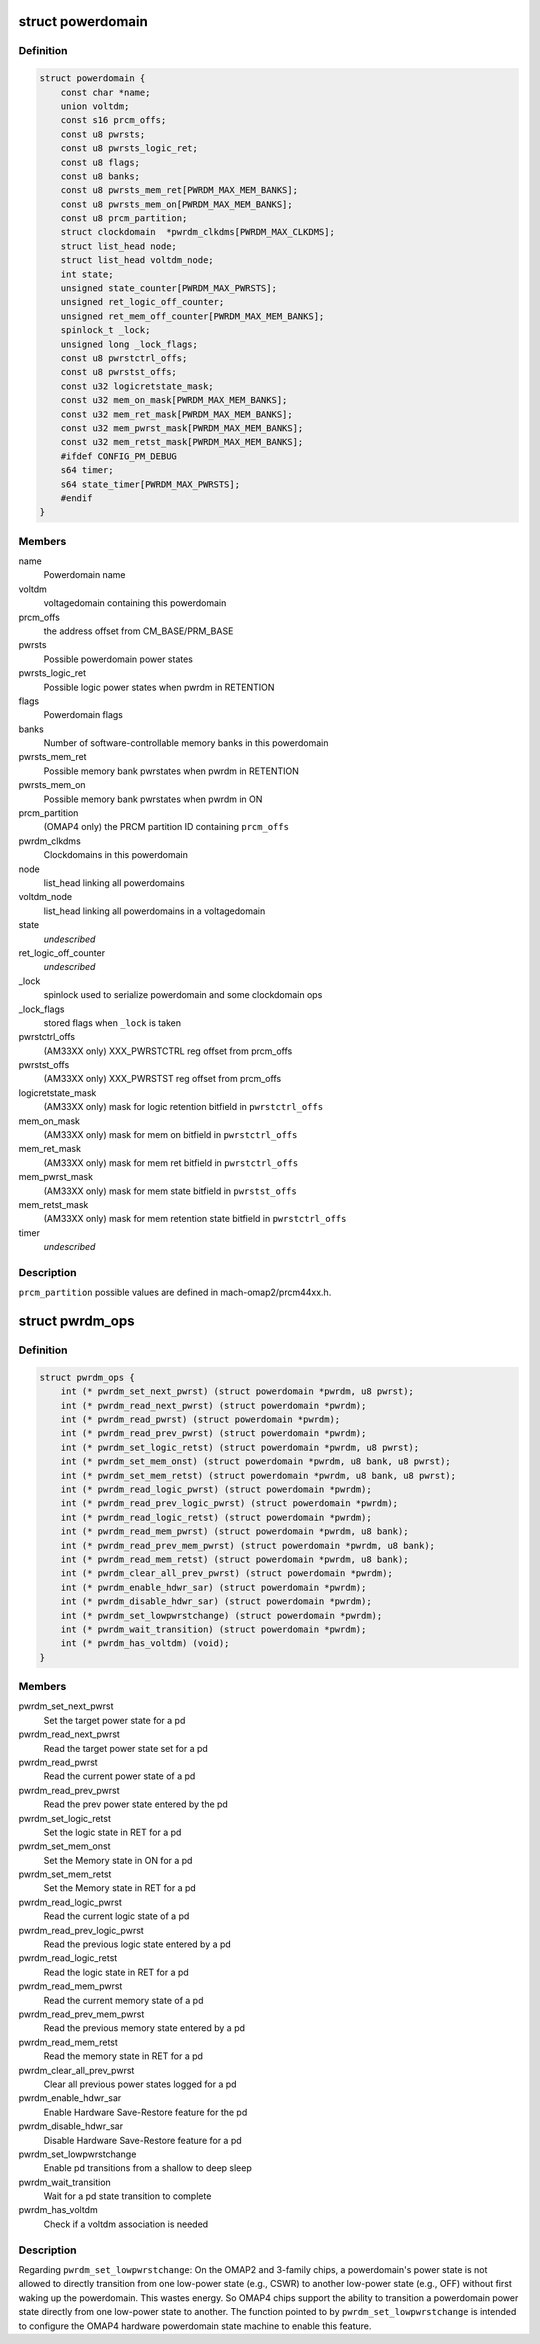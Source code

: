 .. -*- coding: utf-8; mode: rst -*-
.. src-file: arch/arm/mach-omap2/powerdomain.h

.. _`powerdomain`:

struct powerdomain
==================

.. c:type:: struct powerdomain

    OMAP powerdomain

.. _`powerdomain.definition`:

Definition
----------

.. code-block:: c

    struct powerdomain {
        const char *name;
        union voltdm;
        const s16 prcm_offs;
        const u8 pwrsts;
        const u8 pwrsts_logic_ret;
        const u8 flags;
        const u8 banks;
        const u8 pwrsts_mem_ret[PWRDM_MAX_MEM_BANKS];
        const u8 pwrsts_mem_on[PWRDM_MAX_MEM_BANKS];
        const u8 prcm_partition;
        struct clockdomain  *pwrdm_clkdms[PWRDM_MAX_CLKDMS];
        struct list_head node;
        struct list_head voltdm_node;
        int state;
        unsigned state_counter[PWRDM_MAX_PWRSTS];
        unsigned ret_logic_off_counter;
        unsigned ret_mem_off_counter[PWRDM_MAX_MEM_BANKS];
        spinlock_t _lock;
        unsigned long _lock_flags;
        const u8 pwrstctrl_offs;
        const u8 pwrstst_offs;
        const u32 logicretstate_mask;
        const u32 mem_on_mask[PWRDM_MAX_MEM_BANKS];
        const u32 mem_ret_mask[PWRDM_MAX_MEM_BANKS];
        const u32 mem_pwrst_mask[PWRDM_MAX_MEM_BANKS];
        const u32 mem_retst_mask[PWRDM_MAX_MEM_BANKS];
        #ifdef CONFIG_PM_DEBUG
        s64 timer;
        s64 state_timer[PWRDM_MAX_PWRSTS];
        #endif
    }

.. _`powerdomain.members`:

Members
-------

name
    Powerdomain name

voltdm
    voltagedomain containing this powerdomain

prcm_offs
    the address offset from CM_BASE/PRM_BASE

pwrsts
    Possible powerdomain power states

pwrsts_logic_ret
    Possible logic power states when pwrdm in RETENTION

flags
    Powerdomain flags

banks
    Number of software-controllable memory banks in this powerdomain

pwrsts_mem_ret
    Possible memory bank pwrstates when pwrdm in RETENTION

pwrsts_mem_on
    Possible memory bank pwrstates when pwrdm in ON

prcm_partition
    (OMAP4 only) the PRCM partition ID containing \ ``prcm_offs``\ 

pwrdm_clkdms
    Clockdomains in this powerdomain

node
    list_head linking all powerdomains

voltdm_node
    list_head linking all powerdomains in a voltagedomain

state
    *undescribed*

ret_logic_off_counter
    *undescribed*

_lock
    spinlock used to serialize powerdomain and some clockdomain ops

_lock_flags
    stored flags when \ ``_lock``\  is taken

pwrstctrl_offs
    (AM33XX only) XXX_PWRSTCTRL reg offset from prcm_offs

pwrstst_offs
    (AM33XX only) XXX_PWRSTST reg offset from prcm_offs

logicretstate_mask
    (AM33XX only) mask for logic retention bitfield
    in \ ``pwrstctrl_offs``\ 

mem_on_mask
    (AM33XX only) mask for mem on bitfield in \ ``pwrstctrl_offs``\ 

mem_ret_mask
    (AM33XX only) mask for mem ret bitfield in \ ``pwrstctrl_offs``\ 

mem_pwrst_mask
    (AM33XX only) mask for mem state bitfield in \ ``pwrstst_offs``\ 

mem_retst_mask
    (AM33XX only) mask for mem retention state bitfield
    in \ ``pwrstctrl_offs``\ 

timer
    *undescribed*

.. _`powerdomain.description`:

Description
-----------

\ ``prcm_partition``\  possible values are defined in mach-omap2/prcm44xx.h.

.. _`pwrdm_ops`:

struct pwrdm_ops
================

.. c:type:: struct pwrdm_ops

    Arch specific function implementations

.. _`pwrdm_ops.definition`:

Definition
----------

.. code-block:: c

    struct pwrdm_ops {
        int (* pwrdm_set_next_pwrst) (struct powerdomain *pwrdm, u8 pwrst);
        int (* pwrdm_read_next_pwrst) (struct powerdomain *pwrdm);
        int (* pwrdm_read_pwrst) (struct powerdomain *pwrdm);
        int (* pwrdm_read_prev_pwrst) (struct powerdomain *pwrdm);
        int (* pwrdm_set_logic_retst) (struct powerdomain *pwrdm, u8 pwrst);
        int (* pwrdm_set_mem_onst) (struct powerdomain *pwrdm, u8 bank, u8 pwrst);
        int (* pwrdm_set_mem_retst) (struct powerdomain *pwrdm, u8 bank, u8 pwrst);
        int (* pwrdm_read_logic_pwrst) (struct powerdomain *pwrdm);
        int (* pwrdm_read_prev_logic_pwrst) (struct powerdomain *pwrdm);
        int (* pwrdm_read_logic_retst) (struct powerdomain *pwrdm);
        int (* pwrdm_read_mem_pwrst) (struct powerdomain *pwrdm, u8 bank);
        int (* pwrdm_read_prev_mem_pwrst) (struct powerdomain *pwrdm, u8 bank);
        int (* pwrdm_read_mem_retst) (struct powerdomain *pwrdm, u8 bank);
        int (* pwrdm_clear_all_prev_pwrst) (struct powerdomain *pwrdm);
        int (* pwrdm_enable_hdwr_sar) (struct powerdomain *pwrdm);
        int (* pwrdm_disable_hdwr_sar) (struct powerdomain *pwrdm);
        int (* pwrdm_set_lowpwrstchange) (struct powerdomain *pwrdm);
        int (* pwrdm_wait_transition) (struct powerdomain *pwrdm);
        int (* pwrdm_has_voltdm) (void);
    }

.. _`pwrdm_ops.members`:

Members
-------

pwrdm_set_next_pwrst
    Set the target power state for a pd

pwrdm_read_next_pwrst
    Read the target power state set for a pd

pwrdm_read_pwrst
    Read the current power state of a pd

pwrdm_read_prev_pwrst
    Read the prev power state entered by the pd

pwrdm_set_logic_retst
    Set the logic state in RET for a pd

pwrdm_set_mem_onst
    Set the Memory state in ON for a pd

pwrdm_set_mem_retst
    Set the Memory state in RET for a pd

pwrdm_read_logic_pwrst
    Read the current logic state of a pd

pwrdm_read_prev_logic_pwrst
    Read the previous logic state entered by a pd

pwrdm_read_logic_retst
    Read the logic state in RET for a pd

pwrdm_read_mem_pwrst
    Read the current memory state of a pd

pwrdm_read_prev_mem_pwrst
    Read the previous memory state entered by a pd

pwrdm_read_mem_retst
    Read the memory state in RET for a pd

pwrdm_clear_all_prev_pwrst
    Clear all previous power states logged for a pd

pwrdm_enable_hdwr_sar
    Enable Hardware Save-Restore feature for the pd

pwrdm_disable_hdwr_sar
    Disable Hardware Save-Restore feature for a pd

pwrdm_set_lowpwrstchange
    Enable pd transitions from a shallow to deep sleep

pwrdm_wait_transition
    Wait for a pd state transition to complete

pwrdm_has_voltdm
    Check if a voltdm association is needed

.. _`pwrdm_ops.description`:

Description
-----------

Regarding \ ``pwrdm_set_lowpwrstchange``\ : On the OMAP2 and 3-family
chips, a powerdomain's power state is not allowed to directly
transition from one low-power state (e.g., CSWR) to another
low-power state (e.g., OFF) without first waking up the
powerdomain.  This wastes energy.  So OMAP4 chips support the
ability to transition a powerdomain power state directly from one
low-power state to another.  The function pointed to by
\ ``pwrdm_set_lowpwrstchange``\  is intended to configure the OMAP4
hardware powerdomain state machine to enable this feature.

.. This file was automatic generated / don't edit.

